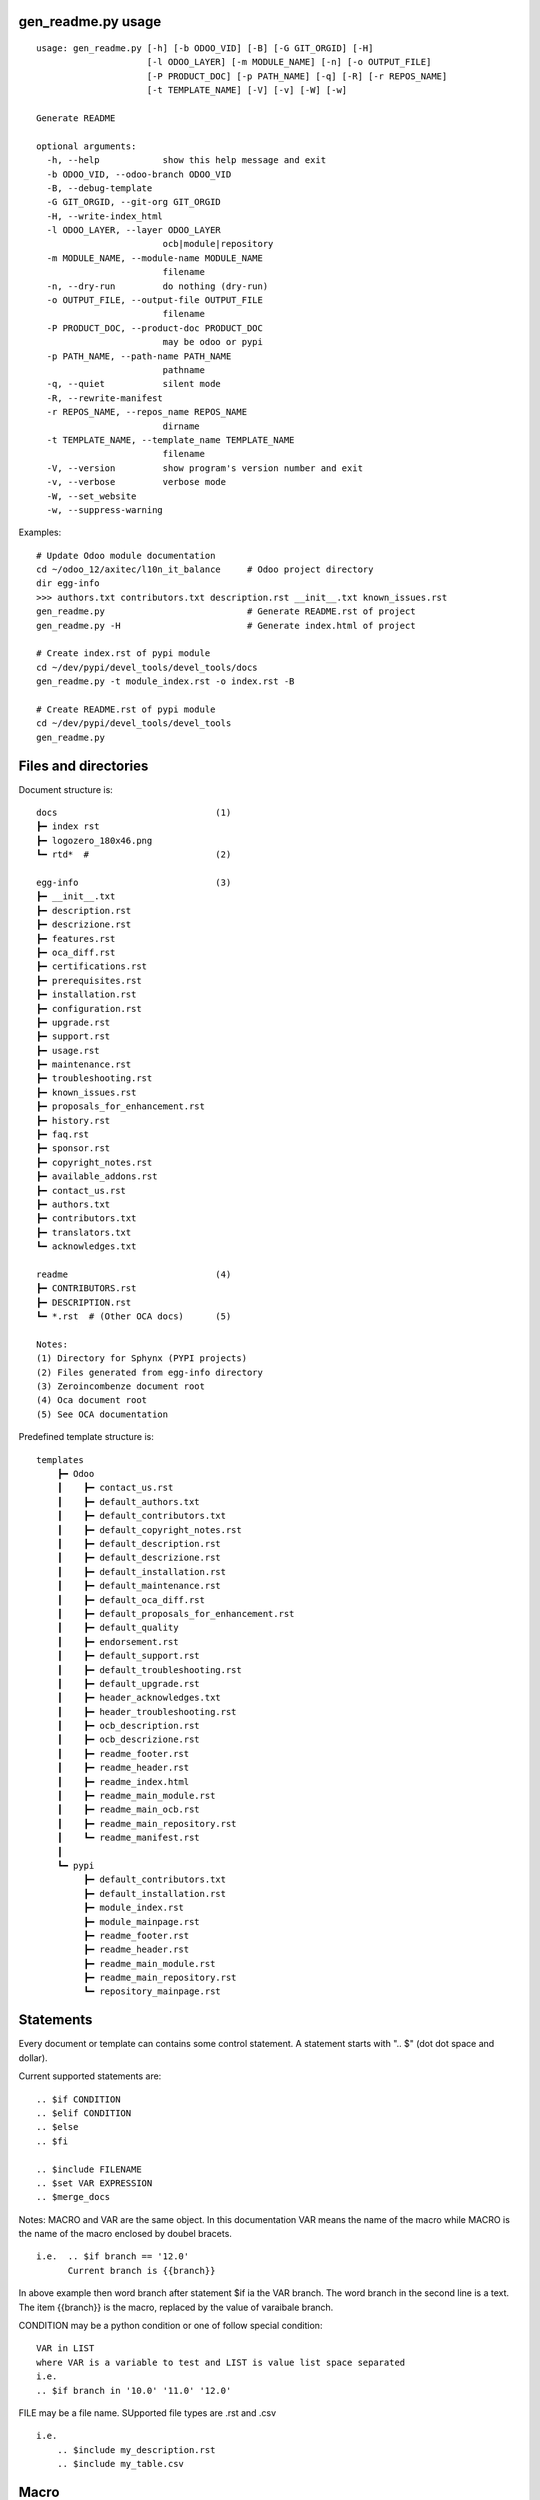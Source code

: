 gen_readme.py usage
~~~~~~~~~~~~~~~~~~~

::

    usage: gen_readme.py [-h] [-b ODOO_VID] [-B] [-G GIT_ORGID] [-H]
                         [-l ODOO_LAYER] [-m MODULE_NAME] [-n] [-o OUTPUT_FILE]
                         [-P PRODUCT_DOC] [-p PATH_NAME] [-q] [-R] [-r REPOS_NAME]
                         [-t TEMPLATE_NAME] [-V] [-v] [-W] [-w]

    Generate README

    optional arguments:
      -h, --help            show this help message and exit
      -b ODOO_VID, --odoo-branch ODOO_VID
      -B, --debug-template
      -G GIT_ORGID, --git-org GIT_ORGID
      -H, --write-index_html
      -l ODOO_LAYER, --layer ODOO_LAYER
                            ocb|module|repository
      -m MODULE_NAME, --module-name MODULE_NAME
                            filename
      -n, --dry-run         do nothing (dry-run)
      -o OUTPUT_FILE, --output-file OUTPUT_FILE
                            filename
      -P PRODUCT_DOC, --product-doc PRODUCT_DOC
                            may be odoo or pypi
      -p PATH_NAME, --path-name PATH_NAME
                            pathname
      -q, --quiet           silent mode
      -R, --rewrite-manifest
      -r REPOS_NAME, --repos_name REPOS_NAME
                            dirname
      -t TEMPLATE_NAME, --template_name TEMPLATE_NAME
                            filename
      -V, --version         show program's version number and exit
      -v, --verbose         verbose mode
      -W, --set_website
      -w, --suppress-warning

Examples:

::

    # Update Odoo module documentation
    cd ~/odoo_12/axitec/l10n_it_balance     # Odoo project directory
    dir egg-info
    >>> authors.txt contributors.txt description.rst __init__.txt known_issues.rst
    gen_readme.py                           # Generate README.rst of project
    gen_readme.py -H                        # Generate index.html of project

    # Create index.rst of pypi module
    cd ~/dev/pypi/devel_tools/devel_tools/docs
    gen_readme.py -t module_index.rst -o index.rst -B

    # Create README.rst of pypi module
    cd ~/dev/pypi/devel_tools/devel_tools
    gen_readme.py


Files and directories
~~~~~~~~~~~~~~~~~~~~~

Document structure is:

::

    docs                              (1)
    ┣━ index rst
    ┣━ logozero_180x46.png
    ┗━ rtd*  #                        (2)

    egg-info                          (3)
    ┣━ __init__.txt
    ┣━ description.rst
    ┣━ descrizione.rst
    ┣━ features.rst
    ┣━ oca_diff.rst
    ┣━ certifications.rst
    ┣━ prerequisites.rst
    ┣━ installation.rst
    ┣━ configuration.rst
    ┣━ upgrade.rst
    ┣━ support.rst
    ┣━ usage.rst
    ┣━ maintenance.rst
    ┣━ troubleshooting.rst
    ┣━ known_issues.rst
    ┣━ proposals_for_enhancement.rst
    ┣━ history.rst
    ┣━ faq.rst
    ┣━ sponsor.rst
    ┣━ copyright_notes.rst
    ┣━ available_addons.rst
    ┣━ contact_us.rst
    ┣━ authors.txt
    ┣━ contributors.txt
    ┣━ translators.txt
    ┗━ acknowledges.txt

    readme                            (4)
    ┣━ CONTRIBUTORS.rst
    ┣━ DESCRIPTION.rst
    ┗━ *.rst  # (Other OCA docs)      (5)

    Notes:
    (1) Directory for Sphynx (PYPI projects)
    (2) Files generated from egg-info directory
    (3) Zeroincombenze document root
    (4) Oca document root
    (5) See OCA documentation

Predefined template structure is:

::

    templates
        ┣━ Odoo
        ┃    ┣━ contact_us.rst
        ┃    ┣━ default_authors.txt
        ┃    ┣━ default_contributors.txt
        ┃    ┣━ default_copyright_notes.rst
        ┃    ┣━ default_description.rst
        ┃    ┣━ default_descrizione.rst
        ┃    ┣━ default_installation.rst
        ┃    ┣━ default_maintenance.rst
        ┃    ┣━ default_oca_diff.rst
        ┃    ┣━ default_proposals_for_enhancement.rst
        ┃    ┣━ default_quality
        ┃    ┣━ endorsement.rst
        ┃    ┣━ default_support.rst
        ┃    ┣━ default_troubleshooting.rst
        ┃    ┣━ default_upgrade.rst
        ┃    ┣━ header_acknowledges.txt
        ┃    ┣━ header_troubleshooting.rst
        ┃    ┣━ ocb_description.rst
        ┃    ┣━ ocb_descrizione.rst
        ┃    ┣━ readme_footer.rst
        ┃    ┣━ readme_header.rst
        ┃    ┣━ readme_index.html
        ┃    ┣━ readme_main_module.rst
        ┃    ┣━ readme_main_ocb.rst
        ┃    ┣━ readme_main_repository.rst
        ┃    ┗━ readme_manifest.rst
        ┃
        ┗━ pypi
             ┣━ default_contributors.txt
             ┣━ default_installation.rst
             ┣━ module_index.rst
             ┣━ module_mainpage.rst
             ┣━ readme_footer.rst
             ┣━ readme_header.rst
             ┣━ readme_main_module.rst
             ┣━ readme_main_repository.rst
             ┗━ repository_mainpage.rst



Statements
~~~~~~~~~~

Every document or template can contains some control statement.
A statement starts with ".. $" (dot dot space and dollar).

Current supported statements are:

::

    .. $if CONDITION
    .. $elif CONDITION
    .. $else
    .. $fi

    .. $include FILENAME
    .. $set VAR EXPRESSION
    .. $merge_docs

Notes: MACRO and VAR are the same object.
In this documentation VAR means the name of the macro while MACRO is the name of the macro enclosed by doubel bracets.

::

    i.e.  .. $if branch == '12.0'
          Current branch is {{branch}}

In above example then word branch after statement $if ia the VAR branch.
The word branch in the second line is a text. The item {{branch}} is the macro, replaced by the value of varaibale branch.

CONDITION may be a python condition or one of follow special condition:

::

    VAR in LIST
    where VAR is a variable to test and LIST is value list space separated
    i.e.
    .. $if branch in '10.0' '11.0' '12.0'

FILE may be a file name. SUpported file types are .rst and .csv

::

    i.e.
        .. $include my_description.rst
        .. $include my_table.csv



Macro
~~~~~

Macro currently supported:

.. $include description_macro.csv


Documentation may contains some graphical symbols in format \|symbol\|.
Currently follows symbols are supported:

.. $include usage_gen_readme_sym.csv

Macro used in documentation templates
~~~~~~~~~~~~~~~~~~~~~~~~~~~~~~~~~~~~~

Following macroes may be declared in package documentation, mainly in __init__.txt or in __manifest__.rst file with $set statement.

+---------------------+-----------------------------------------------+
| include             | Document to include                           |
+---------------------+-----------------------------------------------+
| no_pypi             | Value 1 means module is not a pypi package    |
+---------------------+-----------------------------------------------+
| no_section_oca_diff | If value is 1 the section oca_diff is skipped |
+---------------------+-----------------------------------------------+
| submodules          | Declare sub-documents                         |
+---------------------+-----------------------------------------------+
